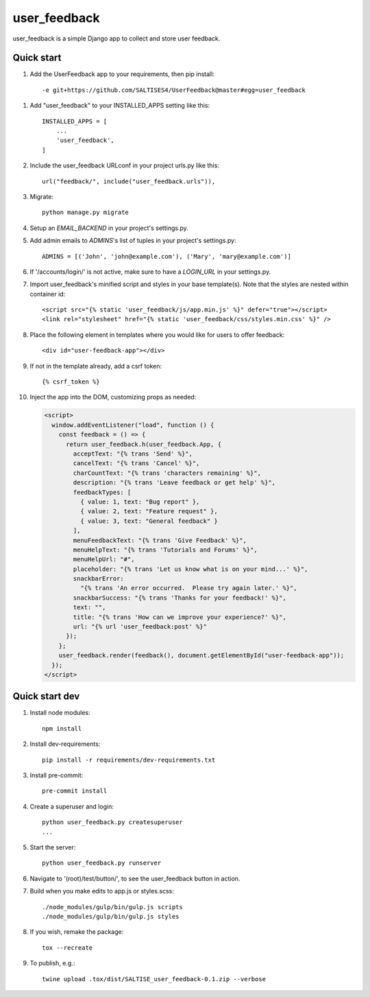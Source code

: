 =============
user_feedback
=============

user_feedback is a simple Django app to collect and store user feedback.

Quick start
-----------

1. Add the UserFeedback app to your requirements, then pip install::

    -e git+https://github.com/SALTISES4/UserFeedback@master#egg=user_feedback

1. Add "user_feedback" to your INSTALLED_APPS setting like this::

    INSTALLED_APPS = [
        ...
        'user_feedback',
    ]

2. Include the user_feedback URLconf in your project urls.py like this::

    url("feedback/", include("user_feedback.urls")),

3. Migrate::

    python manage.py migrate

4. Setup an `EMAIL_BACKEND` in your project's settings.py.

5. Add admin emails to `ADMINS`'s list of tuples in your project's settings.py::

    ADMINS = [('John', 'john@example.com'), ('Mary', 'mary@example.com')]

6. If '/accounts/login/' is not active, make sure to have a `LOGIN_URL` in your settings.py.

7. Import user_feedback's minified script and styles in your base template(s).  Note that the styles are nested within container id::

    <script src="{% static 'user_feedback/js/app.min.js' %}" defer="true"></script>
    <link rel="stylesheet" href="{% static 'user_feedback/css/styles.min.css' %}" />

8. Place the following element in templates where you would like for users to offer feedback::

    <div id="user-feedback-app"></div>

9. If not in the template already, add a csrf token::

    {% csrf_token %}

10. Inject the app into the DOM, customizing props as needed:

    .. code-block:: javascript

        <script>
          window.addEventListener("load", function () {
            const feedback = () => {
              return user_feedback.h(user_feedback.App, {
                acceptText: "{% trans 'Send' %}",
                cancelText: "{% trans 'Cancel' %}",
                charCountText: "{% trans 'characters remaining' %}",
                description: "{% trans 'Leave feedback or get help' %}",
                feedbackTypes: [
                  { value: 1, text: "Bug report" },
                  { value: 2, text: "Feature request" },
                  { value: 3, text: "General feedback" }
                ],
                menuFeedbackText: "{% trans 'Give Feedback' %}",
                menuHelpText: "{% trans 'Tutorials and Forums' %}",
                menuHelpUrl: "#",
                placeholder: "{% trans 'Let us know what is on your mind...' %}",
                snackbarError:
                  "{% trans 'An error occurred.  Please try again later.' %}",
                snackbarSuccess: "{% trans 'Thanks for your feedback!' %}",
                text: "",
                title: "{% trans 'How can we improve your experience?' %}",
                url: "{% url 'user_feedback:post' %}"
              });
            };
            user_feedback.render(feedback(), document.getElementById("user-feedback-app"));
          });
        </script>

Quick start dev
---------------

1. Install node modules::

    npm install

2. Install dev-requirements::

    pip install -r requirements/dev-requirements.txt

3. Install pre-commit::

    pre-commit install

4. Create a superuser and login::

    python user_feedback.py createsuperuser
    ...

5. Start the server::

    python user_feedback.py runserver

6. Navigate to '(root)/test/button/', to see the user_feedback button in action.

7. Build when you make edits to app.js or styles.scss::

    ./node_modules/gulp/bin/gulp.js scripts
    ./node_modules/gulp/bin/gulp.js styles

8. If you wish, remake the package::

    tox --recreate

9. To publish, e.g.::

    twine upload .tox/dist/SALTISE_user_feedback-0.1.zip --verbose
